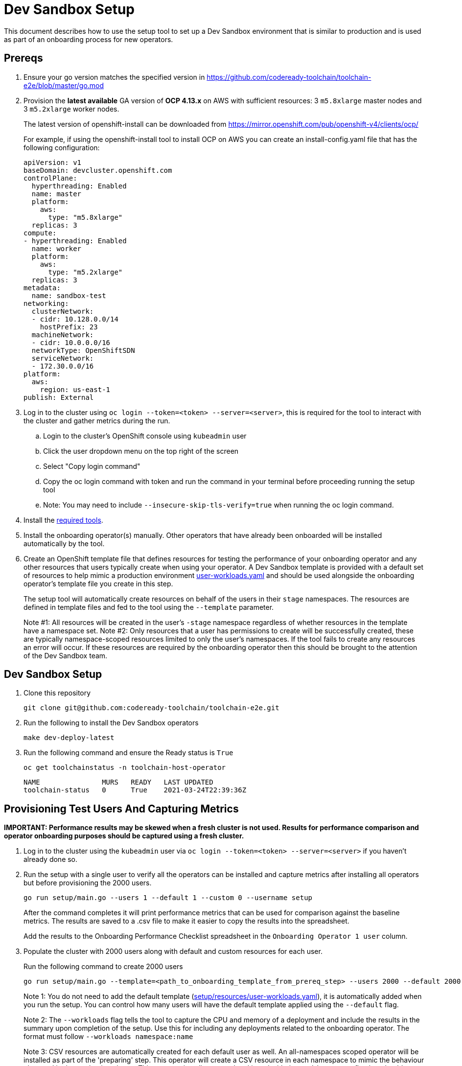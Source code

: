 = Dev Sandbox Setup

This document describes how to use the setup tool to set up a Dev Sandbox environment that is similar to production and is used as part of an onboarding process for new operators.

== Prereqs

. Ensure your go version matches the specified version in https://github.com/codeready-toolchain/toolchain-e2e/blob/master/go.mod
. Provision the *latest available* GA version of *OCP 4.13.x* on AWS with sufficient resources: 3 `m5.8xlarge` master nodes and 3 `m5.2xlarge` worker nodes.
+
The latest version of openshift-install can be downloaded from https://mirror.openshift.com/pub/openshift-v4/clients/ocp/
+
For example, if using the openshift-install tool to install OCP on AWS you can create an install-config.yaml file that has the following configuration:
+
----
apiVersion: v1
baseDomain: devcluster.openshift.com
controlPlane:
  hyperthreading: Enabled
  name: master
  platform:
    aws:
      type: "m5.8xlarge"
  replicas: 3
compute:
- hyperthreading: Enabled
  name: worker
  platform:
    aws:
      type: "m5.2xlarge"
  replicas: 3
metadata:
  name: sandbox-test
networking:
  clusterNetwork:
  - cidr: 10.128.0.0/14
    hostPrefix: 23
  machineNetwork:
  - cidr: 10.0.0.0/16
  networkType: OpenShiftSDN
  serviceNetwork:
  - 172.30.0.0/16
platform:
  aws:
    region: us-east-1
publish: External
----

. Log in to the cluster using `oc login --token=<token> --server=<server>`, this is required for the tool to interact with the cluster and gather metrics during the run.
.. Login to the cluster's OpenShift console using `kubeadmin` user
.. Click the user dropdown menu on the top right of the screen
.. Select "Copy login command"
.. Copy the oc login command with token and run the command in your terminal before proceeding running the setup tool
.. Note: You may need to include `--insecure-skip-tls-verify=true` when running the oc login command.

. Install the https://github.com/codeready-toolchain/toolchain-e2e/blob/master/required_tools.adoc[required tools].

. Install the onboarding operator(s) manually. Other operators that have already been onboarded will be installed automatically by the tool.

. Create an OpenShift template file that defines resources for testing the performance of your onboarding operator and any other resources that users typically create when using your operator. A Dev Sandbox template is provided with a default set of resources to help mimic a production environment https://raw.githubusercontent.com/codeready-toolchain/toolchain-e2e/master/setup/resources/user-workloads.yaml[user-workloads.yaml] and should be used alongside the onboarding operator's template file you create in this step.
+
The setup tool will automatically create resources on behalf of the users in their `stage` namespaces. The resources are defined in template files and fed to the tool using the `--template` parameter.
+
Note #1: All resources will be created in the user's `-stage` namespace regardless of whether resources in the template have a namespace set.
Note #2: Only resources that a user has permissions to create will be successfully created, these are typically namespace-scoped resources limited to only the user's namespaces. If the tool fails to create any resources an error will occur. If these resources are required by the onboarding operator then this should be brought to the attention of the Dev Sandbox team.

== Dev Sandbox Setup

. Clone this repository
+
```
git clone git@github.com:codeready-toolchain/toolchain-e2e.git
```
. Run the following to install the Dev Sandbox operators
+
```
make dev-deploy-latest
```
. Run the following command and ensure the Ready status is `True`
+
```
oc get toolchainstatus -n toolchain-host-operator
```
+
```
NAME               MURS   READY   LAST UPDATED
toolchain-status   0      True    2021-03-24T22:39:36Z
```

== Provisioning Test Users And Capturing Metrics

*IMPORTANT: Performance results may be skewed when a fresh cluster is not used. Results for performance comparison and operator onboarding purposes should be captured using a fresh cluster.*

. Log in to the cluster using the `kubeadmin` user via `oc login --token=<token> --server=<server>` if you haven't already done so.

. Run the setup with a single user to verify all the operators can be installed and capture metrics after installing all operators but before provisioning the 2000 users.
+
```
go run setup/main.go --users 1 --default 1 --custom 0 --username setup
```
+
After the command completes it will print performance metrics that can be used for comparison against the baseline metrics.  The results are saved to a .csv file to make it easier to copy the results into the spreadsheet.
+
Add the results to the Onboarding Performance Checklist spreadsheet in the `Onboarding Operator 1 user` column.
+
. Populate the cluster with 2000 users along with default and custom resources for each user.
+
Run the following command to create 2000 users
+
```
go run setup/main.go --template=<path_to_onboarding_template_from_prereq_step> --users 2000 --default 2000 --custom 2000 --username cupcake --workloads namespace:deploymentName
```
+
Note 1: You do not need to add the default template (https://raw.githubusercontent.com/codeready-toolchain/toolchain-e2e/master/setup/resources/user-workloads.yaml[setup/resources/user-workloads.yaml]), it is automatically added when you run the setup. You can control how many users will have the default template applied using the `--default` flag.
+
Note 2: The `--workloads` flag tells the tool to capture the CPU and memory of a deployment and include the results in the summary upon completion of the setup. Use this for including any deployments related to the onboarding operator. The format must follow `--workloads namespace:name` 
+
Note 3: CSV resources are automatically created for each default user as well. An all-namespaces scoped operator will be installed as part of the 'preparing' step. This operator will create a CSV resource in each namespace to mimic the behaviour observed in the production cluster. This operator install step can be skipped with the `--skip-csvgen` flag but should not be skipped without good reason.
+
Note 4: If your workload is provisioning pods into the user's namespaces the Sandbox operator will delete the pod after an idle timeout of 15 seconds by default. This idle timeout can be configured by setting the `--idler-timeout` parameter like `--idler-timeout 5m` if you want your pods to remain active for longer.
+
Use `go run setup/main.go --help` to see the full set of options. +
. Grab some coffee ☕️, populating the cluster with 2000 users usually takes about an hour but can take longer depending on network latency +
Note: If for some reason the provisioning users step does not complete (eg. timeout), note down how many users were created and rerun the command with the remaining number of users to be created and a different username prefix. eg. `go run setup/main.go --template=<path to a custom user-workloads.yaml file> --username zorro --users <number_of_users_left_to_create> --default <num_users_default_user_workloads_template> --custom <num_users_custom_user_workloads_template>`
+
. After the command completes it will print performance metrics that can be used for comparison against the baseline metrics.
+
Copy these values to the Onboarding Performance Checklist spreadsheet. Add the results to the `Onboarding Operator 2k users` column. The results are saved to a .csv file to make it easier to copy the results into the spreadsheet.

=== Evaluate the Cluster and Operator(s)

With the cluster now under load, it's time to evaluate the environment.

1. Use your operators as a user would and evaluate the performance.
2. Monitor the cluster's performance using the Monitoring view in the OpenShift Console.
3. Monitor the memory usage of operators. There are many more resources created on this cluster than most operators have been tested with so it's important to look for any possible areas of concern.
4. Compare the Results summary to the Baseline metrics provided in the onboarding doc.

== Clean up

=== Remove Only Users and Their Namespaces

```
make clean-users
```

*Note: If rerunning the tool for performance comparison purposes a fresh cluster should be used to maintain accuracy.*

=== Remove All Sandbox-related Resources
```
make clean-e2e-resources
```

== Baseline Runs (Done by the Sandbox team)

1. Install operators
```
go run setup/main.go --users 1 --default 1 --custom 0 --username setup
```

2. Run setup for 2000 users
```
go run setup/main.go --users 2000 --default 2000 --custom 0 --username pizza
```
